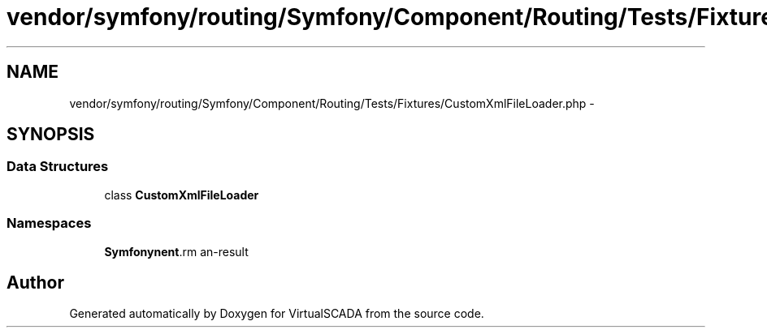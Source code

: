 .TH "vendor/symfony/routing/Symfony/Component/Routing/Tests/Fixtures/CustomXmlFileLoader.php" 3 "Tue Apr 14 2015" "Version 1.0" "VirtualSCADA" \" -*- nroff -*-
.ad l
.nh
.SH NAME
vendor/symfony/routing/Symfony/Component/Routing/Tests/Fixtures/CustomXmlFileLoader.php \- 
.SH SYNOPSIS
.br
.PP
.SS "Data Structures"

.in +1c
.ti -1c
.RI "class \fBCustomXmlFileLoader\fP"
.br
.in -1c
.SS "Namespaces"

.in +1c
.ti -1c
.RI " \fBSymfony\\Component\\Routing\\Tests\\Fixtures\fP"
.br
.in -1c
.SH "Author"
.PP 
Generated automatically by Doxygen for VirtualSCADA from the source code\&.

